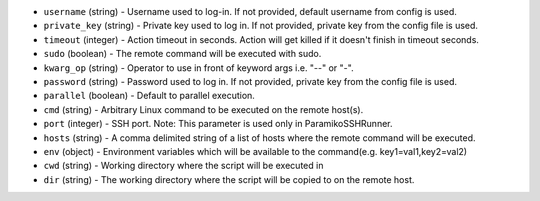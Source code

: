.. NOTE: This file has been generated automatically, don't manually edit it

* ``username`` (string) - Username used to log-in. If not provided, default username from config is used.
* ``private_key`` (string) - Private key used to log in. If not provided, private key from the config file is used.
* ``timeout`` (integer) - Action timeout in seconds. Action will get killed if it doesn't finish in timeout seconds.
* ``sudo`` (boolean) - The remote command will be executed with sudo.
* ``kwarg_op`` (string) - Operator to use in front of keyword args i.e. "--" or "-".
* ``password`` (string) - Password used to log in. If not provided, private key from the config file is used.
* ``parallel`` (boolean) - Default to parallel execution.
* ``cmd`` (string) - Arbitrary Linux command to be executed on the remote host(s).
* ``port`` (integer) - SSH port. Note: This parameter is used only in ParamikoSSHRunner.
* ``hosts`` (string) - A comma delimited string of a list of hosts where the remote command will be executed.
* ``env`` (object) - Environment variables which will be available to the command(e.g. key1=val1,key2=val2)
* ``cwd`` (string) - Working directory where the script will be executed in
* ``dir`` (string) - The working directory where the script will be copied to on the remote host.